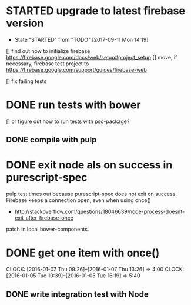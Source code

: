 #+TODO: TODO(t) WAIT(w@/!) STARTED(s!) | DONE(d!) CANCELED(c@)

* STARTED upgrade to latest firebase version
  - State "STARTED"    from "TODO"       [2017-09-11 Mon 14:19]
[] find out how to initialize firebase https://firebase.google.com/docs/web/setup#project_setup
[] move, if necessary, firebase test project to https://firebase.google.com/support/guides/firebase-web

[] fix failing tests
* DONE run tests with bower 
  [] or figure out how to run tests with psc-package?
** DONE compile with pulp
* DONE exit node als on success in purescript-spec
 pulp test times out because purescript-spec does not exit on success. Firebase keeps a connection open, even when using once()
  - http://stackoverflow.com/questions/18046639/node-process-doesnt-exit-after-firebase-once
 patch in local bower-components.
* DONE get one item with once()
  CLOCK: [2016-01-07 Thu 09:26]--[2016-01-07 Thu 13:26] =>  4:00
  CLOCK: [2016-01-05 Tue 10:39]--[2016-01-05 Tue 16:19] =>  5:40
** DONE write integration test with Node




   
